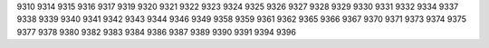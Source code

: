 9310
9314
9315
9316
9317
9319
9320
9321
9322
9323
9324
9325
9326
9327
9328
9329
9330
9331
9332
9334
9337
9338
9339
9340
9341
9342
9343
9344
9346
9349
9358
9359
9361
9362
9365
9366
9367
9370
9371
9373
9374
9375
9377
9378
9380
9382
9383
9384
9386
9387
9389
9390
9391
9394
9396
